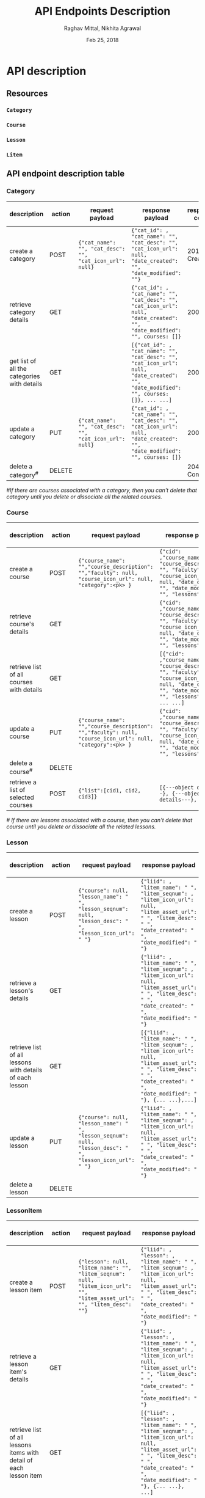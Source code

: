 #+AUTHOR: Raghav Mittal, Nikhita Agrawal
#+DATE: Feb 25, 2018
#+TITLE: API Endpoints Description

* API description
** Resources
*** =Category=
*** =Course=
*** =Lesson=
*** =Litem=
** API endpoint description table
*** Category
| description                                 | action | request payload                                          | response payload                                                                                                                      | response code   | URI =/category= + |
|---------------------------------------------+--------+----------------------------------------------------------+---------------------------------------------------------------------------------------------------------------------------------------+-----------------+-------------------|
| create a category                           | POST   | ={"cat_name": "", "cat_desc": "", "cat_icon_url": null}= | ={"cat_id": , "cat_name": "", "cat_desc": "", "cat_icon_url": null, "date_created": "", "date_modified": ""}=                         | 201, Created    | =/create/=        |
| retrieve category details                   | GET    |                                                          | ={"cat_id": , "cat_name": "", "cat_desc": "", "cat_icon_url": null, "date_created": "", "date_modified": "", courses: []}=            | 200, OK         | =/<cat_id>/=      |
| get list of all the categories with details | GET    |                                                          | =[{"cat_id": , "cat_name": "", "cat_desc": "", "cat_icon_url": null, "date_created": "", "date_modified": "", courses: []}, ... ...]= | 200, OK         | =/=               |
| update a category                           | PUT    | ={"cat_name": "", "cat_desc": "", "cat_icon_url": null}= | ={"cat_id": , "cat_name": "", "cat_desc": "", "cat_icon_url": null, "date_created": "", "date_modified": "", courses: []}=            | 200, OK         | =/<cat_id>/=      |
| delete a category^{#}                       | DELETE |                                                          |                                                                                                                                       | 204, No Content | =/<cat_id>/=      |

/#If there are courses associated with a category, then you can't delete that category until you delete or dissociate all the related courses./

*** Course
| description                               | action | request payload                                                                                           | response payload                                                                                                                                                    | response code   | URI =/courses= + |
|-------------------------------------------+--------+-----------------------------------------------------------------------------------------------------------+---------------------------------------------------------------------------------------------------------------------------------------------------------------------+-----------------+------------------|
| create a course                           | POST   | ={"course_name": "","course_description": "","faculty": null, "course_icon_url": null, "category":<pk> }= | ={"cid": ,"course_name": "", "course_description": "", "faculty": null, "course_icon_url": null, "date_created": "", "date_modified": "", "lessons":[]}=            | 201, CREATED    | =/create/=       |
| retrieve course's details                 | GET    |                                                                                                           | ={"cid": ,"course_name": "", "course_description": "", "faculty": null, "course_icon_url": null, "date_created": "", "date_modified": "", "lessons":[]}=            | 200, OK         | =/<cid>/=        |
| retrieve list of all courses with details | GET    |                                                                                                           | =[{"cid": ,"course_name": "", "course_description": "", "faculty": null, "course_icon_url": null, "date_created": "", "date_modified": "", "lessons":[]}, ... ...]= | 200, OK         | =/=              |
| update a course                           | PUT    | ={"course_name": "","course_description": "","faculty": null, "course_icon_url": null, "category":<pk> }= | ={"cid": ,"course_name": "", "course_description": "", "faculty": null, "course_icon_url": null, "date_created": "", "date_modified": "", "lessons":[]}=            | 200, OK         | =/<cid>/=        |
| delete a course^{#}                       | DELETE |                                                                                                           |                                                                                                                                                                     | 204, NO CONTENT | =/<cid>/=        |
| retrieve a list of selected courses       | POST   | ={"list":[cid1, cid2, cid3]}=                                                                             | =[{---object details---}, {---object details---}, ... ...]=                                                                                                         | 200, OK         | =/getbulk/=      |

/# If there are lessons associated with a course, then you can't delete that course until you delete or dissociate all the related lessons./

*** Lesson
| description                                              | action | request payload                                                                                             | response payload                                                                                                                                                                 | response code   | URI =/lessons= + |
|----------------------------------------------------------+--------+-------------------------------------------------------------------------------------------------------------+----------------------------------------------------------------------------------------------------------------------------------------------------------------------------------+-----------------+------------------|
| create a lesson                                          | POST   | ={"course": null, "lesson_name": " ", "lesson_seqnum": null,  "lesson_desc": " ",  "lesson_icon_url": " "}= | ={"liid": , "litem_name": " ", "litem_seqnum": , "litem_icon_url": null, "litem_asset_url": " ", "litem_desc": " ", "date_created": " ", "date_modified": " "}=                  | 201 Created     | =/create/=       |
| retrieve a lesson's details                              | GET    |                                                                                                             | ={"liid": , "litem_name": " ", "litem_seqnum": , "litem_icon_url": null, "litem_asset_url": " ", "litem_desc": " ", "date_created": " ", "date_modified": " "}=                  | 200, OK         | =/<lid>/=        |
| retrieve list of all lessons with details of each lesson | GET    |                                                                                                             | =[{"liid": , "litem_name": " ", "litem_seqnum": , "litem_icon_url": null, "litem_asset_url": " ", "litem_desc": " ", "date_created": " ", "date_modified": " "}, {... ...},...]= | 200, OK         | =/=              |
| update a lesson                                          | PUT    | ={"course": null, "lesson_name": " ", "lesson_seqnum": null,  "lesson_desc": " ",  "lesson_icon_url": " "}= | ={"liid": , "litem_name": " ", "litem_seqnum": , "litem_icon_url": null, "litem_asset_url": " ", "litem_desc": " ", "date_created": " ", "date_modified": " "}=                  | 200, OK         | =/<lid>/=        |
| delete a lesson                                          | DELETE |                                                                                                             |                                                                                                                                                                                  | 204, No Content | =/<lid>/=        |

*** LessonItem
| description                                                        | action | request payload                                                                                                           | response payload                                                                                                                                                                              | response code   | URI =/litems= + |
|--------------------------------------------------------------------+--------+---------------------------------------------------------------------------------------------------------------------------+-----------------------------------------------------------------------------------------------------------------------------------------------------------------------------------------------+-----------------+-----------------|
| create a lesson item                                               | POST   | ={"lesson": null, "litem_name": "", "litem_seqnum": null, "litem_icon_url": "", "litem_asset_url": "", "litem_desc": ""}= | ={"liid": , "lesson": , "litem_name": " ", "litem_seqnum": , "litem_icon_url": null, "litem_asset_url": " ", "litem_desc": " ", "date_created": " ", "date_modified": " "}=                   | 201, Created    | =/create/=      |
| retrieve a lesson item's details                                   | GET    |                                                                                                                           | ={"liid": , "lesson": , "litem_name": " ", "litem_seqnum": , "litem_icon_url": null, "litem_asset_url": " ", "litem_desc": " ", "date_created": " ", "date_modified": " "}=                   | 200, OK         | =/<llid>/=      |
| retrieve list of all lessons items with detail of each lesson item | GET    |                                                                                                                           | =[{"liid": , "lesson": , "litem_name": " ", "litem_seqnum": , "litem_icon_url": null, "litem_asset_url": " ", "litem_desc": " ", "date_created": " ", "date_modified": " "}, {... ...}, ...]= | 200, OK         | =/=             |
| update a lesson item                                               | PUT    | ={"lesson": null, "litem_name": "", "litem_seqnum": null, "litem_icon_url": "", "litem_asset_url": "", "litem_desc": ""}= | ={"liid": , "lesson": , "litem_name": " ", "litem_seqnum": , "litem_icon_url": null, "litem_asset_url": " ", "litem_desc": " ", "date_created": " ", "date_modified": " "}=                   | 200, OK         | =/<llid>/=      |
| delete a lesson item                                               | DELETE |                                                                                                                           |                                                                                                                                                                                               | 204, No Content | =/<llid>/=      |
